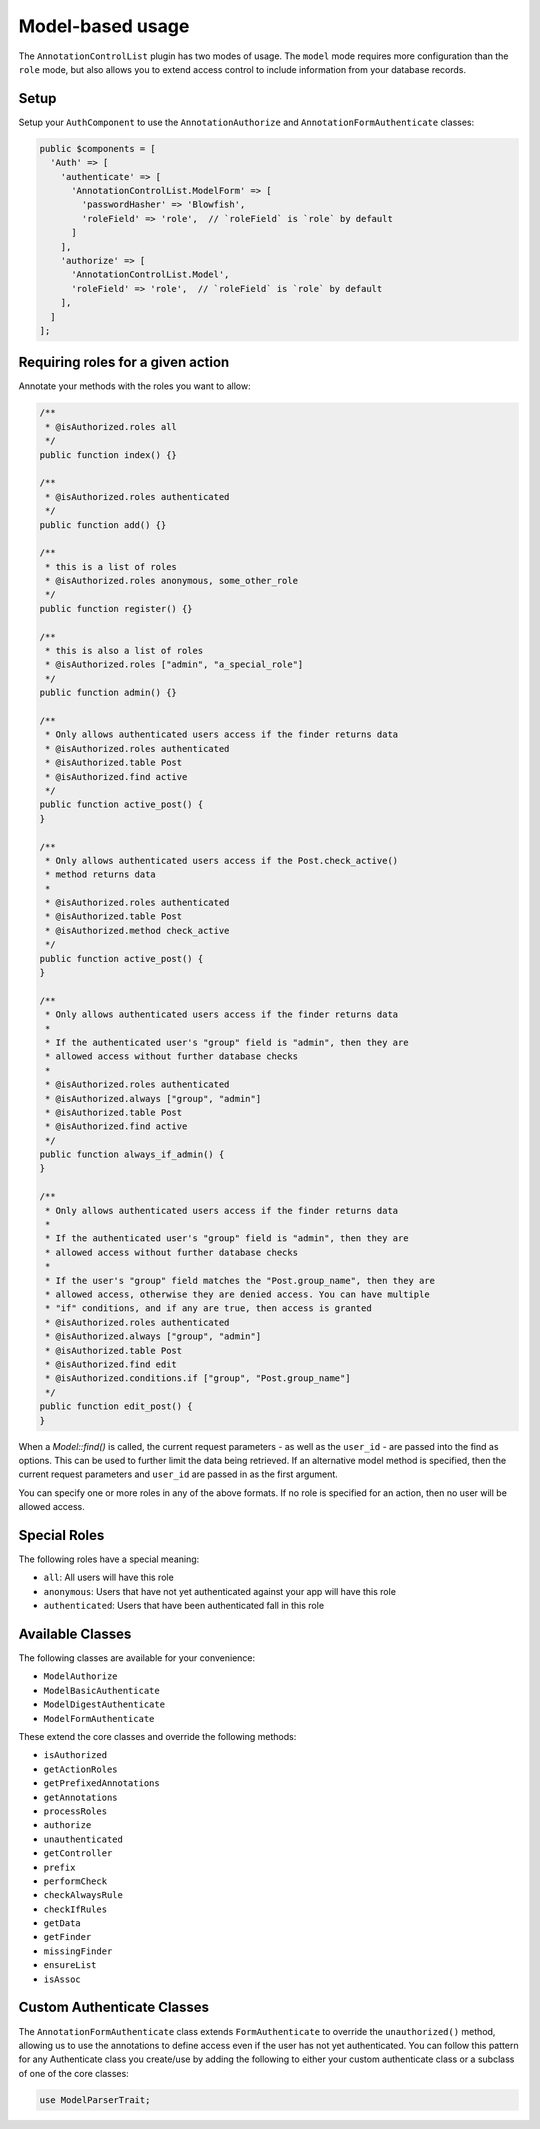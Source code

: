 Model-based usage
---------------------

The ``AnnotationControlList`` plugin has two modes of usage. The ``model`` mode requires more configuration than the ``role`` mode, but also allows you to extend access control to include information from your database records.

Setup
~~~~~

Setup your ``AuthComponent`` to use the ``AnnotationAuthorize`` and ``AnnotationFormAuthenticate`` classes:

.. code:: php

    public $components = [
      'Auth' => [
        'authenticate' => [
          'AnnotationControlList.ModelForm' => [
            'passwordHasher' => 'Blowfish',
            'roleField' => 'role',  // `roleField` is `role` by default
          ]
        ],
        'authorize' => [
          'AnnotationControlList.Model',
          'roleField' => 'role',  // `roleField` is `role` by default
        ],
      ]
    ];

Requiring roles for a given action
~~~~~~~~~~~~~~~~~~~~~~~~~~~~~~~~~~

Annotate your methods with the roles you want to allow:

.. code:: php

    /**
     * @isAuthorized.roles all
     */
    public function index() {}

    /**
     * @isAuthorized.roles authenticated
     */
    public function add() {}

    /**
     * this is a list of roles
     * @isAuthorized.roles anonymous, some_other_role
     */
    public function register() {}

    /**
     * this is also a list of roles
     * @isAuthorized.roles ["admin", "a_special_role"]
     */
    public function admin() {}

    /**
     * Only allows authenticated users access if the finder returns data
     * @isAuthorized.roles authenticated
     * @isAuthorized.table Post
     * @isAuthorized.find active
     */
    public function active_post() {
    }

    /**
     * Only allows authenticated users access if the Post.check_active()
     * method returns data
     *
     * @isAuthorized.roles authenticated
     * @isAuthorized.table Post
     * @isAuthorized.method check_active
     */
    public function active_post() {
    }

    /**
     * Only allows authenticated users access if the finder returns data
     *
     * If the authenticated user's "group" field is "admin", then they are
     * allowed access without further database checks
     *
     * @isAuthorized.roles authenticated
     * @isAuthorized.always ["group", "admin"]
     * @isAuthorized.table Post
     * @isAuthorized.find active
     */
    public function always_if_admin() {
    }

    /**
     * Only allows authenticated users access if the finder returns data
     *
     * If the authenticated user's "group" field is "admin", then they are
     * allowed access without further database checks
     *
     * If the user's "group" field matches the "Post.group_name", then they are
     * allowed access, otherwise they are denied access. You can have multiple
     * "if" conditions, and if any are true, then access is granted
     * @isAuthorized.roles authenticated
     * @isAuthorized.always ["group", "admin"]
     * @isAuthorized.table Post
     * @isAuthorized.find edit
     * @isAuthorized.conditions.if ["group", "Post.group_name"]
     */
    public function edit_post() {
    }

When a `Model::find()` is called, the current request parameters - as well as the ``user_id`` - are passed into the find as options. This can be used to further limit the data being retrieved. If an alternative model method is specified, then the current request parameters and ``user_id`` are passed in as the first argument.


You can specify one or more roles in any of the above formats. If no role is specified for an action, then no user will be allowed access.

Special Roles
~~~~~~~~~~~~~

The following roles have a special meaning:

- ``all``: All users will have this role
- ``anonymous``: Users that have not yet authenticated against your app will have this role
- ``authenticated``: Users that have been authenticated fall in this role

Available Classes
~~~~~~~~~~~~~~~~~

The following classes are available for your convenience:

- ``ModelAuthorize``
- ``ModelBasicAuthenticate``
- ``ModelDigestAuthenticate``
- ``ModelFormAuthenticate``

These extend the core classes and override the following methods:

- ``isAuthorized``
- ``getActionRoles``
- ``getPrefixedAnnotations``
- ``getAnnotations``
- ``processRoles``
- ``authorize``
- ``unauthenticated``
- ``getController``
- ``prefix``
- ``performCheck``
- ``checkAlwaysRule``
- ``checkIfRules``
- ``getData``
- ``getFinder``
- ``missingFinder``
- ``ensureList``
- ``isAssoc``

Custom Authenticate Classes
~~~~~~~~~~~~~~~~~~~~~~~~~~~

The ``AnnotationFormAuthenticate`` class extends ``FormAuthenticate`` to override the ``unauthorized()`` method, allowing us to use the annotations to define access even if the user has not yet authenticated. You can follow this pattern for any Authenticate class you create/use by adding the following to either your custom authenticate class or a subclass of one of the core classes:

.. code:: php

    use ModelParserTrait;
